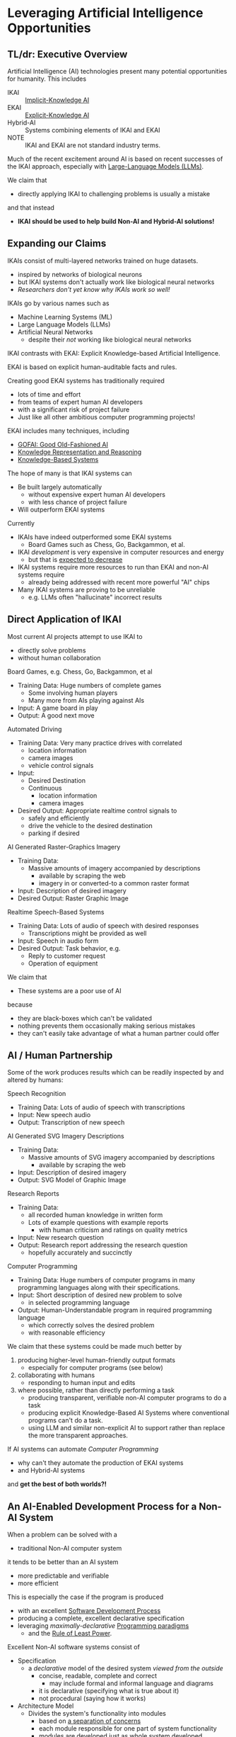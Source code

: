 * Leveraging Artificial Intelligence Opportunities

** TL/dr: Executive Overview

Artificial Intelligence (AI) technologies present many potential opportunities
for humanity.  This includes
- IKAI :: [[https://en.wikipedia.org/wiki/Machine_learning][Implicit-Knowledge AI]]
- EKAI :: [[https://en.wikipedia.org/wiki/GOFAI][Explicit-Knowledge AI]]
- Hybrid-AI :: Systems combining elements of IKAI and EKAI
- NOTE :: IKAI and EKAI are not standard industry terms.

Much of the recent excitement around AI is based on recent successes of the IKAI
approach, especially with [[https://en.wikipedia.org/wiki/Large_language_model][Large-Language Models (LLMs)]].

We claim that
- directly applying IKAI to challenging problems is usually a mistake
and that instead
- *IKAI should be used to help build Non-AI and Hybrid-AI solutions!*

** Expanding our Claims

IKAIs consist of multi-layered networks trained on huge datasets.
- inspired by networks of biological neurons
- but IKAI systems don't actually work like biological neural networks
- /Researchers don't yet know why IKAIs work so well!/

IKAIs go by various names such as
- Machine Learning Systems (ML)
- Large Language Models (LLMs)
- Artificial Neural Networks
      - despite their /not/ working like biological neural networks

IKAI contrasts with EKAI: Explicit Knowledge-based Artificial Intelligence.

EKAI is based on explicit human-auditable facts and rules.

Creating good EKAI systems has traditionally required
- lots of time and effort
- from teams of expert human AI developers
- with a significant risk of project failure
- Just like all other ambitious computer programming projects!

EKAI includes many techniques, including
- [[https://en.wikipedia.org/wiki/GOFAI][GOFAI: Good Old-Fashioned AI]]
- [[https://en.wikipedia.org/wiki/Knowledge_representation_and_reasoning][Knowledge Representation and Reasoning]]
- [[https://en.wikipedia.org/wiki/Knowledge-based_systems][Knowledge-Based Systems]]

The hope of many is that IKAI systems can
- Be built largely automatically
      - without expensive expert human AI developers
      - with less chance of project failure
- Will outperform EKAI systems

Currently
- IKAIs have indeed outperformed some EKAI systems
      - Board Games such as Chess, Go, Backgammon, et al.
- IKAI /development/ is very expensive in computer resources and energy
      - but that is [[https://en.wikipedia.org/wiki/Koomey%27s_law][expected to decrease]]
- IKAI systems require more resources to run than EKAI and non-AI systems require
      - already being addressed with recent more powerful "AI" chips
- Many IKAI systems are proving to be unreliable
      - e.g. LLMs often "hallucinate" incorrect results

** Direct Application of IKAI

Most current AI projects attempt to use IKAI to
- directly solve problems
- without human collaboration

Board Games, e.g. Chess, Go, Backgammon, et al
- Training Data: Huge numbers of complete games
      - Some involving human players
      - Many more from AIs playing against AIs
- Input: A game board in play
- Output: A good next move

Automated Driving
- Training Data: Very many practice drives with correlated
      - location information
      - camera images
      - vehicle control signals
- Input:
      - Desired Destination
      - Continuous
            - location information
            - camera images
- Desired Output: Appropriate realtime control signals to
      - safely and efficiently
      - drive the vehicle to the desired destination
      - parking if desired

AI Generated Raster-Graphics Imagery
- Training Data:
      - Massive amounts of imagery accompanied by descriptions
            - available by scraping the web
            - imagery in or converted-to a common raster format
- Input: Description of desired imagery
- Desired Output: Raster Graphic Image

Realtime Speech-Based Systems
- Training Data: Lots of audio of speech with desired responses
      - Transcriptions might be provided as well
- Input: Speech in audio form
- Desired Output: Task behavior, e.g.
      - Reply to customer request
      - Operation of equipment

We claim that
- These systems are a poor use of AI
because
- they are black-boxes which can't be validated
- nothing prevents them occasionally making serious mistakes
- they can't easily take advantage of what a human partner could offer

** AI / Human Partnership

Some of the work produces results which can be readily inspected by and altered
by humans:

Speech Recognition
- Training Data: Lots of audio of speech with transcriptions
- Input: New speech audio
- Output: Transcription of new speech

AI Generated SVG Imagery Descriptions
- Training Data:
      - Massive amounts of SVG imagery accompanied by descriptions
            - available by scraping the web
- Input: Description of desired imagery
- Output: SVG Model of Graphic Image

Research Reports
- Training Data:
      - all recorded human knowledge in written form
      - Lots of example questions with example reports
            - with human criticism and ratings on quality metrics
- Input: New research question
- Output: Research report addressing the research question
      - hopefully accurately and succinctly

Computer Programming
- Training Data: Huge numbers of computer programs in many programming
  languages along with their specifications.
- Input: Short description of desired new problem to solve
      - in selected programming language
- Output: Human-Understandable program in required programming language
      - which correctly solves the desired problem
      - with reasonable efficiency

We claim that these systems could be made much better by

1. producing higher-level human-friendly output formats
    - especially for computer programs (see below)
2. collaborating with humans
    - responding to human input and edits
3. where possible, rather than directly performing a task
    - producing transparent, verifiable non-AI computer programs to do a task
    - producing explicit Knowledge-Based AI Systems where conventional
      programs can't do a task.
    - using LLM and similar non-explicit AI to support rather than replace the
      more transparent approaches.

If AI systems can automate /Computer Programming/
- why can't they automate the production of EKAI systems
- and Hybrid-AI systems
and *get the best of both worlds?!*

** An AI-Enabled Development Process for a Non-AI System

When a problem can be solved with a
- traditional Non-AI computer system
it tends to be better than an AI system
- more predictable and verifiable
- more efficient

This is especially the case if the program is produced
- with an excellent [[https://en.wikipedia.org/wiki/Software_development_process][Software Development Process]]
- producing a complete, excellent declarative specification
- leveraging /maximally-declarative/ [[https://en.wikipedia.org/wiki/Programming_paradigm][Programming paradigms]]
      - and the [[https://en.wikipedia.org/wiki/Rule_of_least_power][Rule of Least Power]].

Excellent Non-AI software systems consist of

- Specification
      - a /declarative/ model of the desired system /viewed from the outside/
            - concise, readable, complete and correct
                  - may include formal and informal language and diagrams
            - it is declarative (specifying what is true about it)
            - not procedural (saying how it works)
- Architecture Model
      - Divides the system's functionality into modules
            - based on [[https://en.wikipedia.org/wiki/Separation_of_concerns][a separation of concerns]]
            - each module responsible for one part of system functionality
            - modules are developed just as whole system developed
                  - Specification of module from the outside
                  - Specification of how modules work together
            - good modules exhibit
                  - high-cohesion & low coupling
                  - clean interfaces hiding internal complexity
      - Modules can be further subdivided into sub-modules, recursively
- Design Model and Implementation Model for each Module
      - The Design Model specifies higher-level layers
            - directly related to the specification of each module
            - using high-level computing concepts, e.g.
                  - generic operations on generic datatypes
                  - relations among abstract elements
      - The Implementation Model specifies lower-level layers
            - how to implement the corresponding Design Model layers
            - with completely specified mechanisms, e.g.
                  - fully elaborated algorithms and data types
                  - procedures with complete signatures and computable bodies
                  - specific types and other constraints
                  - indexes and other performance-related elements
            - often customized and adapted for the specific problem
- Testing and Constraint Models
      - Static and Dynamic Type & Value Constraints
      - Unit and Integration Test Models
            - covering all operating scenarios of the system
            - complete coverage ideally guaranteed by automated prover
      - Assurances that the system meets the specification
            - maximally verified before running the program
                  - static type checking and static evaluation
            - otherwise checked at runtime
                  - ideally by tests

Do you see why creating such a complex artifact
- consisting of all of the models described above
has traditionally required
- a team of expert developers
- working over months or years
- with a significant risk of failure?

If AI can help, we don't want it to just produce
- a large chuck of software code which seems to do the job
- which we'll now need a team of software engineers to debug

A good software development AI system should help build
- all of the models described above
- collaborating with a small team of expert software developers

At least some collaboration with human experts is required to ensure
- the system has all of the characteristics we need /now/
      - including subtleties like resilience and security
- and will be easy to adapt as needs change /over time/

What we should expect and demand is not total automation, but to
- set the highest quality standards
- significantly decrease the cost of development
- reduce the risk of failure
- ==> an increase in total productivity!

** A Development Process For A System Incorporating AI

We would like to automate all tasks
- that humans want done
- but don't want to do themselves.

Any task that doesn't need AI
- should be automated using non-AI technology
- using AI to help develop the solution.

When a task needs AI
- The Development Process should notice that!
- The Architecture Model should break the system down into
      - Modules which don't require AI technologies
      - Modules which will require AI
      - Modules which will require Human Collaboration
- Any module might require /a combination of these approaches!/
- Any AI required might be
      - just EKAI - preferred
      - Hybrid-AI - the next best
            - the EKAI parts check the IKAI parts
            - (Reference Generate & Test; Heuristic Search?)
      - pure IKAI
            - probably a mistake!
            - IKAI is usually untrustworthy by itself

The overall development process will have all of the elements described above
for A Non-AI Development Process, and should produce all of the models described
there!
